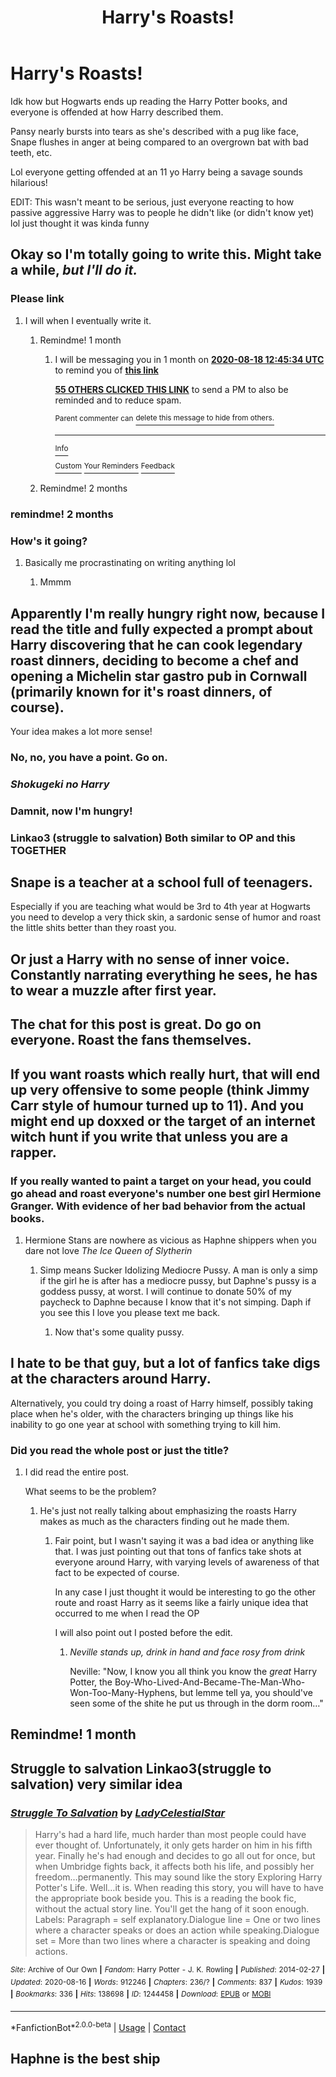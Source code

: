 #+TITLE: Harry's Roasts!

* Harry's Roasts!
:PROPERTIES:
:Author: Ghosty_Bee
:Score: 154
:DateUnix: 1595057780.0
:DateShort: 2020-Jul-18
:FlairText: Prompt
:END:
Idk how but Hogwarts ends up reading the Harry Potter books, and everyone is offended at how Harry described them.

Pansy nearly bursts into tears as she's described with a pug like face, Snape flushes in anger at being compared to an overgrown bat with bad teeth, etc.

Lol everyone getting offended at an 11 yo Harry being a savage sounds hilarious!

EDIT: This wasn't meant to be serious, just everyone reacting to how passive aggressive Harry was to people he didn't like (or didn't know yet) lol just thought it was kinda funny


** Okay so I'm totally going to write this. Might take a while, /but I'll do it./
:PROPERTIES:
:Author: JustAFictionNerd
:Score: 80
:DateUnix: 1595057972.0
:DateShort: 2020-Jul-18
:END:

*** Please link
:PROPERTIES:
:Author: kingofcanines
:Score: 12
:DateUnix: 1595061465.0
:DateShort: 2020-Jul-18
:END:

**** I will when I eventually write it.
:PROPERTIES:
:Author: JustAFictionNerd
:Score: 17
:DateUnix: 1595061664.0
:DateShort: 2020-Jul-18
:END:

***** Remindme! 1 month
:PROPERTIES:
:Author: Minecraftveteran13
:Score: 9
:DateUnix: 1595076334.0
:DateShort: 2020-Jul-18
:END:

****** I will be messaging you in 1 month on [[http://www.wolframalpha.com/input/?i=2020-08-18%2012:45:34%20UTC%20To%20Local%20Time][*2020-08-18 12:45:34 UTC*]] to remind you of [[https://np.reddit.com/r/HPfanfiction/comments/htcrcs/harrys_roasts/fyght06/?context=3][*this link*]]

[[https://np.reddit.com/message/compose/?to=RemindMeBot&subject=Reminder&message=%5Bhttps%3A%2F%2Fwww.reddit.com%2Fr%2FHPfanfiction%2Fcomments%2Fhtcrcs%2Fharrys_roasts%2Ffyght06%2F%5D%0A%0ARemindMe%21%202020-08-18%2012%3A45%3A34%20UTC][*55 OTHERS CLICKED THIS LINK*]] to send a PM to also be reminded and to reduce spam.

^{Parent commenter can} [[https://np.reddit.com/message/compose/?to=RemindMeBot&subject=Delete%20Comment&message=Delete%21%20htcrcs][^{delete this message to hide from others.}]]

--------------

[[https://np.reddit.com/r/RemindMeBot/comments/e1bko7/remindmebot_info_v21/][^{Info}]]

[[https://np.reddit.com/message/compose/?to=RemindMeBot&subject=Reminder&message=%5BLink%20or%20message%20inside%20square%20brackets%5D%0A%0ARemindMe%21%20Time%20period%20here][^{Custom}]]
[[https://np.reddit.com/message/compose/?to=RemindMeBot&subject=List%20Of%20Reminders&message=MyReminders%21][^{Your Reminders}]]
[[https://np.reddit.com/message/compose/?to=Watchful1&subject=RemindMeBot%20Feedback][^{Feedback}]]
:PROPERTIES:
:Author: RemindMeBot
:Score: 6
:DateUnix: 1595083669.0
:DateShort: 2020-Jul-18
:END:


***** Remindme! 2 months
:PROPERTIES:
:Author: Emerald_and_Bronze
:Score: 2
:DateUnix: 1595138033.0
:DateShort: 2020-Jul-19
:END:


*** remindme! 2 months
:PROPERTIES:
:Score: 2
:DateUnix: 1595114482.0
:DateShort: 2020-Jul-19
:END:


*** How's it going?
:PROPERTIES:
:Author: otrovik
:Score: 2
:DateUnix: 1597784883.0
:DateShort: 2020-Aug-19
:END:

**** Basically me procrastinating on writing anything lol
:PROPERTIES:
:Author: JustAFictionNerd
:Score: 5
:DateUnix: 1597784973.0
:DateShort: 2020-Aug-19
:END:

***** Mmmm
:PROPERTIES:
:Author: otrovik
:Score: 1
:DateUnix: 1597785136.0
:DateShort: 2020-Aug-19
:END:


** Apparently I'm really hungry right now, because I read the title and fully expected a prompt about Harry discovering that he can cook legendary roast dinners, deciding to become a chef and opening a Michelin star gastro pub in Cornwall (primarily known for it's roast dinners, of course).

Your idea makes a lot more sense!
:PROPERTIES:
:Author: tonightwemaydie
:Score: 67
:DateUnix: 1595092385.0
:DateShort: 2020-Jul-18
:END:

*** No, no, you have a point. Go on.
:PROPERTIES:
:Author: LynnLochDFTD
:Score: 27
:DateUnix: 1595092821.0
:DateShort: 2020-Jul-18
:END:


*** /Shokugeki no Harry/
:PROPERTIES:
:Author: will1707
:Score: 16
:DateUnix: 1595098659.0
:DateShort: 2020-Jul-18
:END:


*** Damnit, now I'm hungry!
:PROPERTIES:
:Author: Raesong
:Score: 12
:DateUnix: 1595092553.0
:DateShort: 2020-Jul-18
:END:


*** Linkao3 (struggle to salvation) Both similar to OP and this TOGETHER
:PROPERTIES:
:Author: Minecraftveteran13
:Score: 1
:DateUnix: 1597758777.0
:DateShort: 2020-Aug-18
:END:


** Snape is a teacher at a school full of teenagers.

Especially if you are teaching what would be 3rd to 4th year at Hogwarts you need to develop a very thick skin, a sardonic sense of humor and roast the little shits better than they roast you.
:PROPERTIES:
:Author: maryfamilyresearch
:Score: 21
:DateUnix: 1595105462.0
:DateShort: 2020-Jul-19
:END:


** Or just a Harry with no sense of inner voice. Constantly narrating everything he sees, he has to wear a muzzle after first year.
:PROPERTIES:
:Author: spliffay666
:Score: 27
:DateUnix: 1595098582.0
:DateShort: 2020-Jul-18
:END:


** The chat for this post is great. Do go on everyone. Roast the fans themselves.
:PROPERTIES:
:Author: Azurey1chad
:Score: 5
:DateUnix: 1595112670.0
:DateShort: 2020-Jul-19
:END:


** If you want roasts which really hurt, that will end up very offensive to some people (think Jimmy Carr style of humour turned up to 11). And you might end up doxxed or the target of an internet witch hunt if you write that unless you are a rapper.
:PROPERTIES:
:Author: Hellstrike
:Score: 13
:DateUnix: 1595077762.0
:DateShort: 2020-Jul-18
:END:

*** If you really wanted to paint a target on your head, you could go ahead and roast everyone's number one best girl Hermione Granger. With evidence of her bad behavior from the actual books.
:PROPERTIES:
:Author: Darkhorse_17
:Score: 14
:DateUnix: 1595102409.0
:DateShort: 2020-Jul-19
:END:

**** Hermione Stans are nowhere as vicious as Haphne shippers when you dare not love /The Ice Queen of Slytherin/
:PROPERTIES:
:Author: Brilliant_Sea
:Score: 6
:DateUnix: 1595103420.0
:DateShort: 2020-Jul-19
:END:

***** Simp means Sucker Idolizing Mediocre Pussy. A man is only a simp if the girl he is after has a mediocre pussy, but Daphne's pussy is a goddess pussy, at worst. I will continue to donate 50% of my paycheck to Daphne because I know that it's not simping. Daph if you see this I love you please text me back.
:PROPERTIES:
:Author: naraclan31fuzzy
:Score: 9
:DateUnix: 1595113474.0
:DateShort: 2020-Jul-19
:END:

****** Now that's some quality pussy.
:PROPERTIES:
:Author: Darkhorse_17
:Score: 2
:DateUnix: 1595194109.0
:DateShort: 2020-Jul-20
:END:


** I hate to be that guy, but a lot of fanfics take digs at the characters around Harry.

Alternatively, you could try doing a roast of Harry himself, possibly taking place when he's older, with the characters bringing up things like his inability to go one year at school with something trying to kill him.
:PROPERTIES:
:Author: Azriel_Legnasia
:Score: 3
:DateUnix: 1595098278.0
:DateShort: 2020-Jul-18
:END:

*** Did you read the whole post or just the title?
:PROPERTIES:
:Author: ilvermornyreject
:Score: 6
:DateUnix: 1595106116.0
:DateShort: 2020-Jul-19
:END:

**** I did read the entire post.

What seems to be the problem?
:PROPERTIES:
:Author: Azriel_Legnasia
:Score: 1
:DateUnix: 1595117102.0
:DateShort: 2020-Jul-19
:END:

***** He's just not really talking about emphasizing the roasts Harry makes as much as the characters finding out he made them.
:PROPERTIES:
:Author: ilvermornyreject
:Score: 3
:DateUnix: 1595118677.0
:DateShort: 2020-Jul-19
:END:

****** Fair point, but I wasn't saying it was a bad idea or anything like that. I was just pointing out that tons of fanfics take shots at everyone around Harry, with varying levels of awareness of that fact to be expected of course.

In any case I just thought it would be interesting to go the other route and roast Harry as it seems like a fairly unique idea that occurred to me when I read the OP

I will also point out I posted before the edit.
:PROPERTIES:
:Author: Azriel_Legnasia
:Score: 1
:DateUnix: 1595180932.0
:DateShort: 2020-Jul-19
:END:

******* /Neville stands up, drink in hand and face rosy from drink/

Neville: "Now, I know you all think you know the /great/ Harry Potter, the Boy-Who-Lived-And-Became-The-Man-Who-Won-Too-Many-Hyphens, but lemme tell ya, you should've seen some of the shite he put us through in the dorm room..."
:PROPERTIES:
:Author: SuperBigMac
:Score: 2
:DateUnix: 1595262946.0
:DateShort: 2020-Jul-20
:END:


** Remindme! 1 month
:PROPERTIES:
:Author: MyAltsAltsSecretAlt
:Score: 1
:DateUnix: 1595109802.0
:DateShort: 2020-Jul-19
:END:


** Struggle to salvation Linkao3(struggle to salvation) very similar idea
:PROPERTIES:
:Author: Minecraftveteran13
:Score: 1
:DateUnix: 1597758635.0
:DateShort: 2020-Aug-18
:END:

*** [[https://archiveofourown.org/works/1244458][*/Struggle To Salvation/*]] by [[https://www.archiveofourown.org/users/LadyCelestialStar/pseuds/LadyCelestialStar][/LadyCelestialStar/]]

#+begin_quote
  Harry's had a hard life, much harder than most people could have ever thought of. Unfortunately, it only gets harder on him in his fifth year. Finally he's had enough and decides to go all out for once, but when Umbridge fights back, it affects both his life, and possibly her freedom...permanently. This may sound like the story Exploring Harry Potter's Life. Well...it is. When reading this story, you will have to have the appropriate book beside you. This is a reading the book fic, without the actual story line. You'll get the hang of it soon enough. Labels: Paragraph = self explanatory.Dialogue line = One or two lines where a character speaks or does an action while speaking.Dialogue set = More than two lines where a character is speaking and doing actions.
#+end_quote

^{/Site/:} ^{Archive} ^{of} ^{Our} ^{Own} ^{*|*} ^{/Fandom/:} ^{Harry} ^{Potter} ^{-} ^{J.} ^{K.} ^{Rowling} ^{*|*} ^{/Published/:} ^{2014-02-27} ^{*|*} ^{/Updated/:} ^{2020-08-16} ^{*|*} ^{/Words/:} ^{912246} ^{*|*} ^{/Chapters/:} ^{236/?} ^{*|*} ^{/Comments/:} ^{837} ^{*|*} ^{/Kudos/:} ^{1939} ^{*|*} ^{/Bookmarks/:} ^{336} ^{*|*} ^{/Hits/:} ^{138698} ^{*|*} ^{/ID/:} ^{1244458} ^{*|*} ^{/Download/:} ^{[[https://archiveofourown.org/downloads/1244458/Struggle%20To%20Salvation.epub?updated_at=1597612400][EPUB]]} ^{or} ^{[[https://archiveofourown.org/downloads/1244458/Struggle%20To%20Salvation.mobi?updated_at=1597612400][MOBI]]}

--------------

*FanfictionBot*^{2.0.0-beta} | [[https://github.com/FanfictionBot/reddit-ffn-bot/wiki/Usage][Usage]] | [[https://www.reddit.com/message/compose?to=tusing][Contact]]
:PROPERTIES:
:Author: FanfictionBot
:Score: 1
:DateUnix: 1597758664.0
:DateShort: 2020-Aug-18
:END:


** Haphne is the best ship
:PROPERTIES:
:Author: lordofnite18
:Score: -2
:DateUnix: 1595104400.0
:DateShort: 2020-Jul-19
:END:
